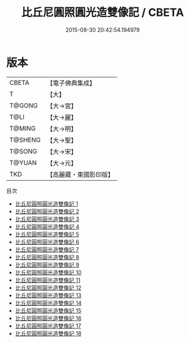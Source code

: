#+TITLE: 比丘尼圓照圓光造雙像記 / CBETA

#+DATE: 2015-08-30 20:42:54.194979
* 版本
 |     CBETA|【電子佛典集成】|
 |         T|【大】     |
 |    T@GONG|【大→宮】   |
 |      T@LI|【大→麗】   |
 |    T@MING|【大→明】   |
 |   T@SHENG|【大→聖】   |
 |    T@SONG|【大→宋】   |
 |    T@YUAN|【大→元】   |
 |       TKD|【高麗藏・東國影印版】|
目次
 - [[file:KR6k0043_001.txt][比丘尼圓照圓光造雙像記 1]]
 - [[file:KR6k0043_002.txt][比丘尼圓照圓光造雙像記 2]]
 - [[file:KR6k0043_003.txt][比丘尼圓照圓光造雙像記 3]]
 - [[file:KR6k0043_004.txt][比丘尼圓照圓光造雙像記 4]]
 - [[file:KR6k0043_005.txt][比丘尼圓照圓光造雙像記 5]]
 - [[file:KR6k0043_006.txt][比丘尼圓照圓光造雙像記 6]]
 - [[file:KR6k0043_007.txt][比丘尼圓照圓光造雙像記 7]]
 - [[file:KR6k0043_008.txt][比丘尼圓照圓光造雙像記 8]]
 - [[file:KR6k0043_009.txt][比丘尼圓照圓光造雙像記 9]]
 - [[file:KR6k0043_010.txt][比丘尼圓照圓光造雙像記 10]]
 - [[file:KR6k0043_011.txt][比丘尼圓照圓光造雙像記 11]]
 - [[file:KR6k0043_012.txt][比丘尼圓照圓光造雙像記 12]]
 - [[file:KR6k0043_013.txt][比丘尼圓照圓光造雙像記 13]]
 - [[file:KR6k0043_014.txt][比丘尼圓照圓光造雙像記 14]]
 - [[file:KR6k0043_015.txt][比丘尼圓照圓光造雙像記 15]]
 - [[file:KR6k0043_016.txt][比丘尼圓照圓光造雙像記 16]]
 - [[file:KR6k0043_017.txt][比丘尼圓照圓光造雙像記 17]]
 - [[file:KR6k0043_018.txt][比丘尼圓照圓光造雙像記 18]]
